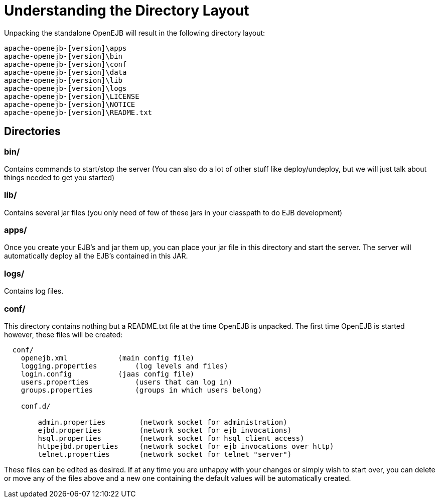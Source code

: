 = Understanding the Directory Layout
:index-group: OpenEJB Standalone Server
:jbake-date: 2018-12-05
:jbake-type: page
:jbake-status: published


Unpacking the standalone OpenEJB will result in the following directory layout:

[source]
----
apache-openejb-[version]\apps
apache-openejb-[version]\bin
apache-openejb-[version]\conf
apache-openejb-[version]\data
apache-openejb-[version]\lib
apache-openejb-[version]\logs
apache-openejb-[version]\LICENSE
apache-openejb-[version]\NOTICE
apache-openejb-[version]\README.txt
----

== Directories

=== bin/

Contains commands to start/stop the server (You can also do a lot of other stuff like deploy/undeploy, but we will just talk about things needed to get you started)

=== lib/

Contains several jar files (you only need of few of these jars in your classpath to do EJB development)

=== apps/

Once you create your EJB's and jar them up, you can place your jar file in this directory and start the server.
The server will automatically deploy all the EJB's contained in this JAR.

=== logs/

Contains log files.

=== conf/

This directory contains nothing but a README.txt file at the time OpenEJB is unpacked.
The first time OpenEJB is started however, these files will be created:

[source]
----
  conf/
    openejb.xml            (main config file)
    logging.properties         (log levels and files)
    login.config           (jaas config file)
    users.properties           (users that can log in)
    groups.properties          (groups in which users belong)

    conf.d/

        admin.properties        (network socket for administration)
        ejbd.properties         (network socket for ejb invocations)
        hsql.properties         (network socket for hsql client access)
        httpejbd.properties     (network socket for ejb invocations over http)
        telnet.properties       (network socket for telnet "server")
----

These files can be edited as desired.
If at any time you are unhappy with your changes or simply wish to start over, you can delete or move any of the files above and a new one containing the default values will be automatically created.

